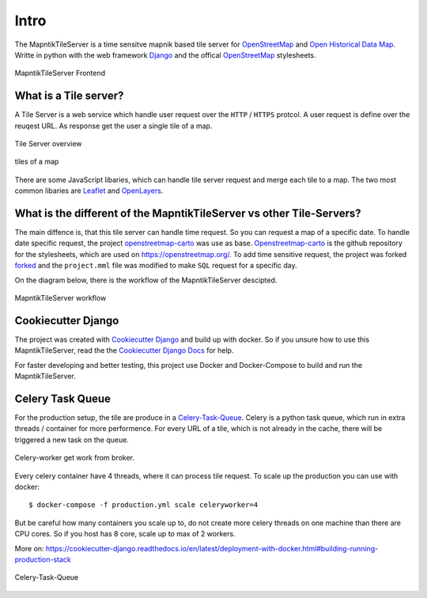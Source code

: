 Intro
=====

The MapntikTileServer is a time sensitve mapnik based tile server for
`OpenStreetMap <https://www.openstreetmap.org/>`_ and `Open Historical Data Map <http://www.ohdm.net/>`_.
Writte in python with the web framework `Django <https://www.djangoproject.com/>`_ and
the offical `OpenStreetMap <https://www.openstreetmap.org/>`_  stylesheets.

.. figure:: _static/ohdm2mapnik-bremen-2020.png
   :align: center
   :alt: MapntikTileServer Frontend

   MapntikTileServer Frontend

What is a Tile server?
----------------------

A Tile Server is a web service which handle user request over the ``HTTP`` / ``HTTPS``
protcol. A user request is define over the reuqest URL. As response get the user
a single tile of a map.

.. figure:: _static/tile-server/tile-server-task.png
   :align: center
   :alt: Tile Server overview

   Tile Server overview

.. figure:: _static/tile-server/map.png
   :align: center
   :scale: 50
   :alt: tiles of a map

   tiles of a map

There are some JavaScript libaries, which can handle tile server request and
merge each tile to a map. The two most common libaries are `Leaflet <https://leafletjs.com/>`_
and `OpenLayers <https://openlayers.org/>`_.

What is the different of the MapntikTileServer vs other Tile-Servers?
---------------------------------------------------------------------

The main diffence is, that this tile server can handle time request. So you
can request a map of a specific date. To handle date specific request,
the project `openstreetmap-carto <https://github.com/gravitystorm/openstreetmap-carto/>`_
was use as base. `Openstreetmap-carto <https://github.com/gravitystorm/openstreetmap-carto/>`_
is the github repository for the stylesheets, which are used on https://openstreetmap.org/.
To add time sensitive request, the project was forked `forked <https://github.com/linuxluigi/openstreetmap-carto/>`_
and the ``project.mml`` file was modified to make ``SQL`` request for a specific day.

On the diagram below, there is the workflow of the MapntikTileServer descipted.

.. figure:: _static/tile-server/tile-server.png
   :align: center
   :alt: MapntikTileServer workflow

   MapntikTileServer workflow

Cookiecutter Django
-------------------

The project was created with 
`Cookiecutter Django <https://github.com/pydanny/cookiecutter-django>`_ and
build up with docker. So if you unsure how to use this MapntikTileServer,
read the the `Cookiecutter Django Docs <https://cookiecutter-django.readthedocs.io/en/latest/>`_
for help.

For faster developing and better testing, this project use Docker and Docker-Compose
to build and run the MapntikTileServer.

Celery Task Queue
-----------------

For the production setup, the tile are produce in a `Celery-Task-Queue <https://celeryproject.org/>`_.
Celery is a python task queue, which run in extra threads / container for more
performence. For every URL of a tile, which is not already in the cache, there
will be triggered a new task on the queue.

.. figure:: _static/tile-server/tile-server-celery.png
   :align: center
   :alt: Celery-worker get work from broker.

   Celery-worker get work from broker.

Every celery container have 4 threads, where it can process tile request. To scale
up the production you can use with docker::

   $ docker-compose -f production.yml scale celeryworker=4

But be careful how many containers you scale up to, do not create more
celery threads on one machine than there are CPU cores. So if you host has
8 core, scale up to max of 2 workers.

More on: https://cookiecutter-django.readthedocs.io/en/latest/deployment-with-docker.html#building-running-production-stack

.. figure:: _static/tile-server/tile-server-celery-muiple-task.png
   :align: center
   :alt: Celery-Task-Queue

   Celery-Task-Queue


